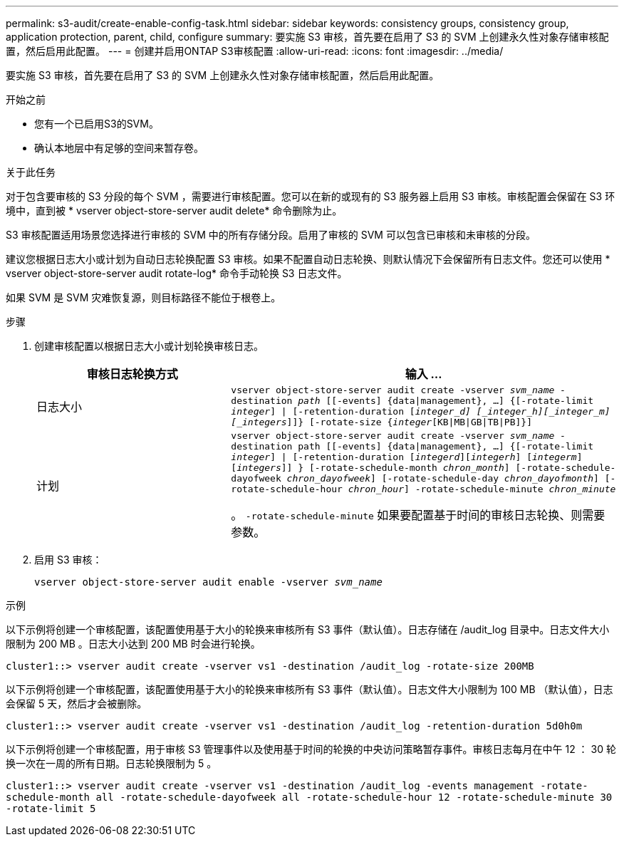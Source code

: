 ---
permalink: s3-audit/create-enable-config-task.html 
sidebar: sidebar 
keywords: consistency groups, consistency group, application protection, parent, child, configure 
summary: 要实施 S3 审核，首先要在启用了 S3 的 SVM 上创建永久性对象存储审核配置，然后启用此配置。 
---
= 创建并启用ONTAP S3审核配置
:allow-uri-read: 
:icons: font
:imagesdir: ../media/


[role="lead"]
要实施 S3 审核，首先要在启用了 S3 的 SVM 上创建永久性对象存储审核配置，然后启用此配置。

.开始之前
* 您有一个已启用S3的SVM。
* 确认本地层中有足够的空间来暂存卷。


.关于此任务
对于包含要审核的 S3 分段的每个 SVM ，需要进行审核配置。您可以在新的或现有的 S3 服务器上启用 S3 审核。审核配置会保留在 S3 环境中，直到被 * vserver object-store-server audit delete* 命令删除为止。

S3 审核配置适用场景您选择进行审核的 SVM 中的所有存储分段。启用了审核的 SVM 可以包含已审核和未审核的分段。

建议您根据日志大小或计划为自动日志轮换配置 S3 审核。如果不配置自动日志轮换、则默认情况下会保留所有日志文件。您还可以使用 * vserver object-store-server audit rotate-log* 命令手动轮换 S3 日志文件。

如果 SVM 是 SVM 灾难恢复源，则目标路径不能位于根卷上。

.步骤
. 创建审核配置以根据日志大小或计划轮换审核日志。
+
[cols="2,4"]
|===
| 审核日志轮换方式 | 输入 ... 


| 日志大小 | `vserver object-store-server audit create -vserver _svm_name_ -destination _path_ [[-events] {data{vbar}management}, ...] {[-rotate-limit _integer_] {vbar} [-retention-duration [_integer_d] [_integer_h][_integer_m][_integers_]]} [-rotate-size {_integer_[KB{vbar}MB{vbar}GB{vbar}TB{vbar}PB]}]` 


| 计划  a| 
`vserver object-store-server audit create -vserver _svm_name_ -destination path [[-events] {data{vbar}management}, ...] {[-rotate-limit _integer_] {vbar} [-retention-duration [_integerd_][_integerh_] [_integerm_][_integers_]] } [-rotate-schedule-month _chron_month_] [-rotate-schedule-dayofweek _chron_dayofweek_] [-rotate-schedule-day _chron_dayofmonth_] [-rotate-schedule-hour _chron_hour_] -rotate-schedule-minute _chron_minute_`

。 `-rotate-schedule-minute` 如果要配置基于时间的审核日志轮换、则需要参数。

|===
. 启用 S3 审核：
+
`vserver object-store-server audit enable -vserver _svm_name_`



.示例
以下示例将创建一个审核配置，该配置使用基于大小的轮换来审核所有 S3 事件（默认值）。日志存储在 /audit_log 目录中。日志文件大小限制为 200 MB 。日志大小达到 200 MB 时会进行轮换。

`cluster1::> vserver audit create -vserver vs1 -destination /audit_log -rotate-size 200MB`

以下示例将创建一个审核配置，该配置使用基于大小的轮换来审核所有 S3 事件（默认值）。日志文件大小限制为 100 MB （默认值），日志会保留 5 天，然后才会被删除。

`cluster1::> vserver audit create -vserver vs1 -destination /audit_log -retention-duration 5d0h0m`

以下示例将创建一个审核配置，用于审核 S3 管理事件以及使用基于时间的轮换的中央访问策略暂存事件。审核日志每月在中午 12 ： 30 轮换一次在一周的所有日期。日志轮换限制为 5 。

`cluster1::> vserver audit create -vserver vs1 -destination /audit_log -events management -rotate-schedule-month all -rotate-schedule-dayofweek all -rotate-schedule-hour 12 -rotate-schedule-minute 30 -rotate-limit 5`
